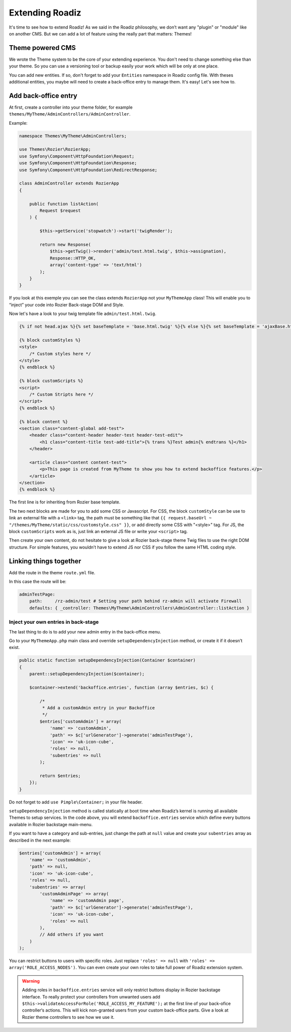 .. _extending_roadiz:

================
Extending Roadiz
================

It's time to see how to extend Roadiz!
As we said in the Roadiz philosophy, we don’t want any "plugin" or "module" like on another CMS.
But we can add a lot of feature using the really part that matters: Themes!

Theme powered CMS
-----------------

We wrote the Theme system to be the core of your extending experience.
You don't need to change something else than your theme. So you can use a versioning tool or backup
easily your work which will be only at one place.

You can add new entities. If so, don't forget to add your ``Entities`` namespace in Roadiz config file.
With theses additional entities, you maybe will need to create a back-office entry to manage them. It's easy!
Let's see how to.

Add back-office entry
---------------------

At first, create a controller into your theme folder, for example ``themes/MyTheme/AdminControllers/AdminController``.

Example:

.. code-block:: php

    namespace Themes\MyTheme\AdminControllers;

    use Themes\Rozier\RozierApp;
    use Symfony\Component\HttpFoundation\Request;
    use Symfony\Component\HttpFoundation\Response;
    use Symfony\Component\HttpFoundation\RedirectResponse;

    class AdminController extends RozierApp
    {

        public function listAction(
            Request $request
        ) {

            $this->getService('stopwatch')->start('twigRender');

            return new Response(
                $this->getTwig()->render('admin/test.html.twig', $this->assignation),
                Response::HTTP_OK,
                array('content-type' => 'text/html')
            );
        }
    }

If you look at this exemple you can see the class extends ``RozierApp`` not your ``MyThemeApp`` class!
This will enable you to “inject” your code into Rozier Back-stage DOM and Style.

Now let's have a look to your twig template file ``admin/test.html.twig``.

.. code-block:: jinja

    {% if not head.ajax %}{% set baseTemplate = 'base.html.twig' %}{% else %}{% set baseTemplate = 'ajaxBase.html.twig' %}{% endif %}{% extends baseTemplate %}

    {% block customStyles %}
    <style>
        /* Custom styles here */
    </style>
    {% endblock %}

    {% block customScripts %}
    <script>
        /* Custom Stripts here */
    </script>
    {% endblock %}

    {% block content %}
    <section class="content-global add-test">
        <header class="content-header header-test header-test-edit">
            <h1 class="content-title test-add-title">{% trans %}Test admin{% endtrans %}</h1>
        </header>

        <article class="content content-test">
            <p>This page is created from MyTheme to show you how to extend backoffice features.</p>
        </article>
    </section>
    {% endblock %}

The first line is for inheriting from Rozier base template.

The two next blocks are made for you to add some CSS or Javascript.
For CSS, the block ``customStyle`` can be use to link an external file with a ``<link>`` tag, the path must be something like that ``{{ request.baseUrl ~ "/themes/MyTheme/static/css/customstyle.css" }}``,  or add directly some CSS with "<style>" tag.
For JS, the block ``customScripts`` work as is, just link an external JS file or write your ``<script>`` tag.

Then create your own content, do not hesitate to give a look at Rozier back-stage theme Twig files to use the right DOM structure.
For simple features, you wouldn’t have to extend JS nor CSS if you follow the same HTML coding style.

Linking things together
-----------------------

Add the route in the theme ``route.yml`` file.

In this case the route will be:

.. code-block:: yaml

    adminTestPage:
        path:     /rz-admin/test # Setting your path behind rz-admin will activate Firewall
        defaults: { _controller: Themes\MyTheme\AdminControllers\AdminController::listAction }

Inject your own entries in back-stage
^^^^^^^^^^^^^^^^^^^^^^^^^^^^^^^^^^^^^

The last thing to do is to add your new admin entry in the back-office menu.

Go to your ``MyThemeApp.php`` main class and override ``setupDependencyInjection`` method,
or create it if it doesn’t exist.

.. code-block:: php

    public static function setupDependencyInjection(Container $container)
    {
        parent::setupDependencyInjection($container);

        $container->extend('backoffice.entries', function (array $entries, $c) {

            /*
             * Add a customAdmin entry in your Backoffice
             */
            $entries['customAdmin'] = array(
                'name' => 'customAdmin',
                'path' => $c['urlGenerator']->generate('adminTestPage'),
                'icon' => 'uk-icon-cube',
                'roles' => null,
                'subentries' => null
            );

            return $entries;
        });
    }

Do not forget to add ``use Pimple\Container;`` in your file header.

``setupDependencyInjection`` method is called statically at boot time when Roadiz’s kernel is running
all available Themes to setup services. In the code above, you will extend ``backoffice.entries`` service which
define every buttons available in Rozier backstage main-menu.

If you want to have a category and sub-entries, just change the path at ``null`` value and create your ``subentries`` array as described in the next example:

.. code-block:: php

    $entries['customAdmin'] = array(
        'name' => 'customAdmin',
        'path' => null,
        'icon' => 'uk-icon-cube',
        'roles' => null,
        'subentries' => array(
            'customAdminPage' => array(
                'name' => 'customAdmin page',
                'path' => $c['urlGenerator']->generate('adminTestPage'),
                'icon' => 'uk-icon-cube',
                'roles' => null
            ),
            // Add others if you want
        )
    );

You can restrict buttons to users with specific roles. Just replace ``'roles' => null`` with
``'roles' => array('ROLE_ACCESS_NODES')``. You can even create your own roles to take full power of
Roadiz extension system.

.. warning::
    Adding roles in ``backoffice.entries`` service will only restrict buttons display in Rozier backstage interface.
    To really protect your controllers from unwanted users add ``$this->validateAccessForRole('ROLE_ACCESS_MY_FEATURE');`` at the first
    line of your back-ofice controller‘s actions. This will kick non-granted users from your custom back-office parts. Give a look at Rozier theme controllers to see how we use it.

